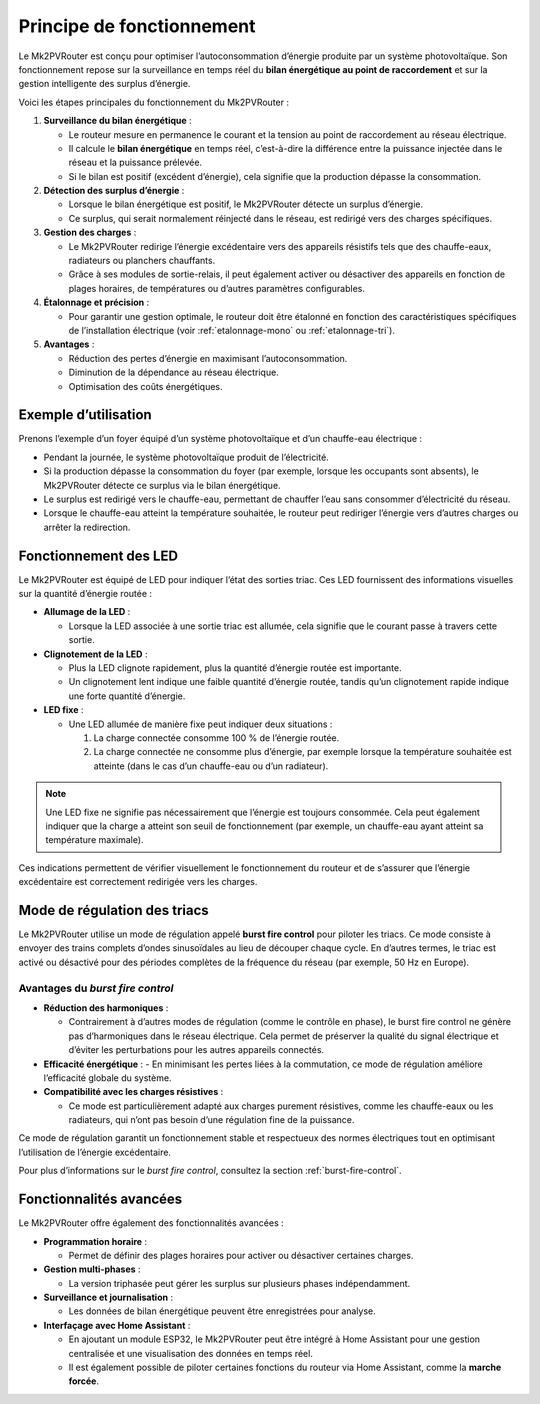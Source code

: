 .. _principe-fonctionnement:

Principe de fonctionnement
==========================

Le Mk2PVRouter est conçu pour optimiser l’autoconsommation d’énergie produite par un système photovoltaïque. Son fonctionnement repose sur la surveillance en temps réel du **bilan énergétique au point de raccordement** et sur la gestion intelligente des surplus d’énergie.

| Voici les étapes principales du fonctionnement du Mk2PVRouter :

1. **Surveillance du bilan énergétique** :

   - Le routeur mesure en permanence le courant et la tension au point de raccordement au réseau électrique.
   - Il calcule le **bilan énergétique** en temps réel, c’est-à-dire la différence entre la puissance injectée dans le réseau et la puissance prélevée.
   - Si le bilan est positif (excédent d’énergie), cela signifie que la production dépasse la consommation.

2. **Détection des surplus d’énergie** :

   - Lorsque le bilan énergétique est positif, le Mk2PVRouter détecte un surplus d’énergie.
   - Ce surplus, qui serait normalement réinjecté dans le réseau, est redirigé vers des charges spécifiques.

3. **Gestion des charges** :

   - Le Mk2PVRouter redirige l’énergie excédentaire vers des appareils résistifs tels que des chauffe-eaux, radiateurs ou planchers chauffants.
   - Grâce à ses modules de sortie-relais, il peut également activer ou désactiver des appareils en fonction de plages horaires, de températures ou d’autres paramètres configurables.

4. **Étalonnage et précision** :

   - Pour garantir une gestion optimale, le routeur doit être étalonné en fonction des caractéristiques spécifiques de l’installation électrique (voir :ref:`etalonnage-mono` ou :ref:`etalonnage-tri`).

5. **Avantages** :

   - Réduction des pertes d’énergie en maximisant l’autoconsommation.
   - Diminution de la dépendance au réseau électrique.
   - Optimisation des coûts énergétiques.

.. graphviz:: principe-fonctionnement.dot
   :align: center
   :alt: Schéma de fonctionnement du Mk2PVRouter
   :caption: Schéma illustrant le fonctionnement du Mk2PVRouter.

Exemple d’utilisation
---------------------

| Prenons l’exemple d’un foyer équipé d’un système photovoltaïque et d’un chauffe-eau électrique :

- Pendant la journée, le système photovoltaïque produit de l’électricité.
- Si la production dépasse la consommation du foyer (par exemple, lorsque les occupants sont absents), le Mk2PVRouter détecte ce surplus via le bilan énergétique.
- Le surplus est redirigé vers le chauffe-eau, permettant de chauffer l’eau sans consommer d’électricité du réseau.
- Lorsque le chauffe-eau atteint la température souhaitée, le routeur peut rediriger l’énergie vers d’autres charges ou arrêter la redirection.

Fonctionnement des LED
----------------------

Le Mk2PVRouter est équipé de LED pour indiquer l’état des sorties triac. Ces LED fournissent des informations visuelles sur la quantité d’énergie routée :

- **Allumage de la LED** :
  
  - Lorsque la LED associée à une sortie triac est allumée, cela signifie que le courant passe à travers cette sortie.
  
- **Clignotement de la LED** :
  
  - Plus la LED clignote rapidement, plus la quantité d’énergie routée est importante.
  - Un clignotement lent indique une faible quantité d’énergie routée, tandis qu’un clignotement rapide indique une forte quantité d’énergie.
  
- **LED fixe** :
  
  - Une LED allumée de manière fixe peut indiquer deux situations :

    1. La charge connectée consomme 100 % de l’énergie routée.
    2. La charge connectée ne consomme plus d’énergie, par exemple lorsque la température souhaitée est atteinte (dans le cas d’un chauffe-eau ou d’un radiateur).

.. note::
   Une LED fixe ne signifie pas nécessairement que l’énergie est toujours consommée. Cela peut également indiquer que la charge a atteint son seuil de fonctionnement (par exemple, un chauffe-eau ayant atteint sa température maximale).

Ces indications permettent de vérifier visuellement le fonctionnement du routeur et de s’assurer que l’énergie excédentaire est correctement redirigée vers les charges.

Mode de régulation des triacs
-----------------------------

Le Mk2PVRouter utilise un mode de régulation appelé **burst fire control** pour piloter les triacs. Ce mode consiste à envoyer des trains complets d’ondes sinusoïdales au lieu de découper chaque cycle. En d’autres termes, le triac est activé ou désactivé pour des périodes complètes de la fréquence du réseau (par exemple, 50 Hz en Europe).

Avantages du *burst fire control*
~~~~~~~~~~~~~~~~~~~~~~~~~~~~~~~~~

- **Réduction des harmoniques** :

  - Contrairement à d’autres modes de régulation (comme le contrôle en phase), le burst fire control ne génère pas d’harmoniques dans le réseau électrique. Cela permet de préserver la qualité du signal électrique et d’éviter les perturbations pour les autres appareils connectés.  

- **Efficacité énergétique** :
  - En minimisant les pertes liées à la commutation, ce mode de régulation améliore l’efficacité globale du système.

- **Compatibilité avec les charges résistives** :

  - Ce mode est particulièrement adapté aux charges purement résistives, comme les chauffe-eaux ou les radiateurs, qui n’ont pas besoin d’une régulation fine de la puissance.

Ce mode de régulation garantit un fonctionnement stable et respectueux des normes électriques tout en optimisant l’utilisation de l’énergie excédentaire.

Pour plus d’informations sur le *burst fire control*, consultez la section :ref:`burst-fire-control`.

Fonctionnalités avancées
------------------------

Le Mk2PVRouter offre également des fonctionnalités avancées :

- **Programmation horaire** :
  
  - Permet de définir des plages horaires pour activer ou désactiver certaines charges.

- **Gestion multi-phases** :

  - La version triphasée peut gérer les surplus sur plusieurs phases indépendamment.

- **Surveillance et journalisation** :

  - Les données de bilan énergétique peuvent être enregistrées pour analyse.

- **Interfaçage avec Home Assistant** :

  - En ajoutant un module ESP32, le Mk2PVRouter peut être intégré à Home Assistant pour une gestion centralisée et une visualisation des données en temps réel.
  - Il est également possible de piloter certaines fonctions du routeur via Home Assistant, comme la **marche forcée**.